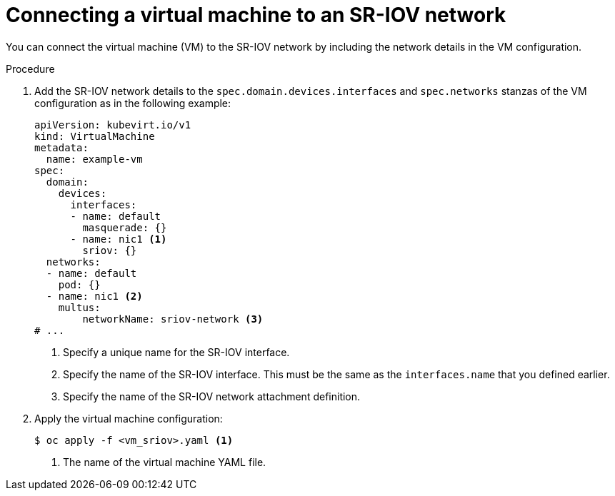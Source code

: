 // Module included in the following assemblies:
//
// * virt/vm_networking/virt-connecting-vm-to-sriov.adoc

:_mod-docs-content-type: PROCEDURE
[id="virt-attaching-vm-to-sriov-network_{context}"]
= Connecting a virtual machine to an SR-IOV network

You can connect the virtual machine (VM) to the SR-IOV network by including the network details in the VM configuration.

.Procedure

. Add the SR-IOV network details to the `spec.domain.devices.interfaces` and `spec.networks` stanzas of the VM configuration as in the following example:
+
[source,yaml]
----
apiVersion: kubevirt.io/v1
kind: VirtualMachine
metadata:
  name: example-vm
spec:
  domain:
    devices:
      interfaces:
      - name: default
        masquerade: {}
      - name: nic1 <1>
        sriov: {}
  networks:
  - name: default
    pod: {}
  - name: nic1 <2>
    multus:
        networkName: sriov-network <3>
# ...
----
<1> Specify a unique name for the SR-IOV interface.
<2> Specify the name of the SR-IOV interface. This must be the same as the `interfaces.name` that you defined earlier.
<3> Specify the name of the SR-IOV network attachment definition.

. Apply the virtual machine configuration:
+
[source,terminal]
----
$ oc apply -f <vm_sriov>.yaml <1>
----
<1> The name of the virtual machine YAML file.
